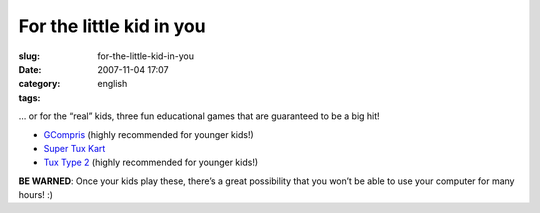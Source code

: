 For the little kid in you
#########################
:slug: for-the-little-kid-in-you
:date: 2007-11-04 17:07
:category:
:tags: english

… or for the “real” kids, three fun educational games that are
guaranteed to be a big hit!

-  `GCompris <http://gcompris.net/>`__ (highly recommended for younger
   kids!)
-  `Super Tux Kart <http://supertuxkart.sourceforge.net/>`__
-  `Tux Type 2 <http://tuxtype.sourceforge.net/>`__ (highly recommended
   for younger kids!)

|I highly recommend these games for younger kids!|

**BE WARNED**: Once your kids play these, there’s a great possibility
that you won’t be able to use your computer for many hours! :)

.. |I highly recommend these games for younger kids!| image:: http://farm3.static.flickr.com/2301/1858989216_6097805add.jpg
   :target: http://www.flickr.com/photos/ogmaciel/1858989216/
